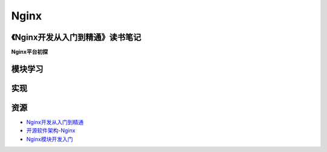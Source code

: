 Nginx
==============

《Nginx开发从入门到精通》读书笔记
------------------------------------

**Nginx平台初探**



模块学习
--------------

实现
--------------

资源
--------

- `Nginx开发从入门到精通 <http://tengine.taobao.org/book/>`_
- `开源软件架构-Nginx <http://www.ituring.com.cn/article/4436>`_
- `Nginx模块开发入门 <http://blog.codinglabs.org/articles/intro-of-nginx-module-development.html>`_
